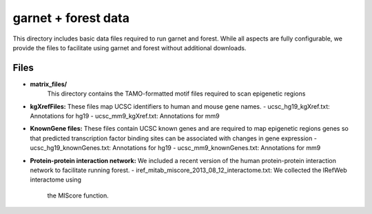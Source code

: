 ====================
garnet + forest data
====================

This directory includes basic data files required to run garnet and
forest. While all aspects are fully configurable, we provide the files
to facilitate using garnet and forest without additional downloads.

Files
-----
- **matrix_files/**
   This directory contains the TAMO-formatted motif files required to
   scan epigenetic regions
- **kgXrefFiles:**
  These files map UCSC identifiers to human and mouse gene names.
  - ucsc_hg19_kgXref.txt: Annotations for hg19
  - ucsc_mm9_kgXref.txt: Annotations for mm9

- **KnownGene files:**
  These files contain UCSC known genes and are required to map epigenetic regions genes so 
  that predicted transcription factor binding sites can be associated with changes in gene
  expression
  - ucsc_hg19_knownGenes.txt: Annotations for hg19
  - ucsc_mm9_knownGenes.txt: Annotations for mm9
- **Protein-protein interaction network:**
  We included a recent version of the human protein-protein interaction network to facilitate
  running forest.  
  - iref_mitab_miscore_2013_08_12_interactome.txt: We collected the IRefWeb interactome using
   the MIScore function.

